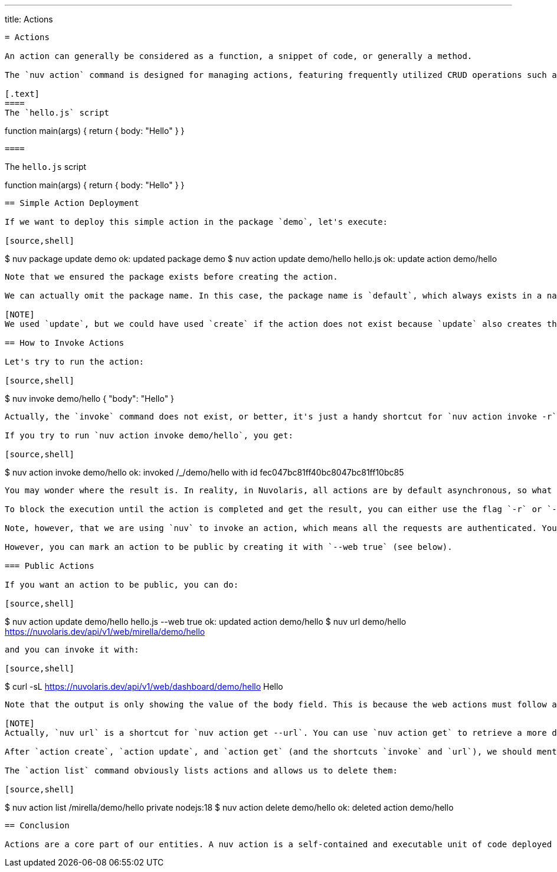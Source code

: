 ---
title: Actions
----
= Actions

An action can generally be considered as a function, a snippet of code, or generally a method.

The `nuv action` command is designed for managing actions, featuring frequently utilized CRUD operations such as list, create, update, and delete. We will illustrate these operations through examples using a basic hello action. Let's assume we have the following file in the current directory:

[.text]
====
The `hello.js` script

----
function main(args) {
    return { body: "Hello" }
}
----

====


----
The `hello.js` script

====

function main(args) {
    return { body: "Hello" }
}

====

----


== Simple Action Deployment

If we want to deploy this simple action in the package `demo`, let's execute:

[source,shell]
----
$ nuv package update demo                  
ok: updated package demo
$ nuv action update demo/hello hello.js
ok: update action demo/hello
----

Note that we ensured the package exists before creating the action.

We can actually omit the package name. In this case, the package name is `default`, which always exists in a namespace. However, we advise always placing actions in some named package.

[NOTE]
We used `update`, but we could have used `create` if the action does not exist because `update` also creates the action if it does not exist and updates it if it is already there. Update here is similar to the `patch` concept in REST API. However, `create` generates an error if an action does not exist, while `update` does not, so it is practical to always use `update` instead of `create` (unless we really want an error for an existing action for some reason).

== How to Invoke Actions

Let's try to run the action:

[source,shell]
----
$ nuv invoke demo/hello
{
    "body": "Hello"
}
----

Actually, the `invoke` command does not exist, or better, it's just a handy shortcut for `nuv action invoke -r`.

If you try to run `nuv action invoke demo/hello`, you get:

[source,shell]
----
$ nuv action invoke demo/hello
ok: invoked /_/demo/hello with id fec047bc81ff40bc8047bc81ff10bc85
----

You may wonder where the result is. In reality, in Nuvolaris, all actions are by default asynchronous, so what you usually get is the *activation id* to retrieve the result once the action is completed.

To block the execution until the action is completed and get the result, you can either use the flag `-r` or `--result`, or use `nuv invoke`.

Note, however, that we are using `nuv` to invoke an action, which means all the requests are authenticated. You cannot invoke actions directly without logging into the system first.

However, you can mark an action to be public by creating it with `--web true` (see below).

=== Public Actions

If you want an action to be public, you can do:

[source,shell]
----
$ nuv action update demo/hello hello.js --web true
ok: updated action demo/hello
$ nuv url demo/hello
https://nuvolaris.dev/api/v1/web/mirella/demo/hello
----

and you can invoke it with:

[source,shell]
----
$ curl -sL https://nuvolaris.dev/api/v1/web/dashboard/demo/hello
Hello
----

Note that the output is only showing the value of the body field. This is because the web actions must follow a pattern to produce an output suitable for web output, so the output should be under the key `body`, and so on. Check the section on Web Actions for more information.

[NOTE]
Actually, `nuv url` is a shortcut for `nuv action get --url`. You can use `nuv action get` to retrieve a more detailed description of an action in JSON format.

After `action create`, `action update`, and `action get` (and the shortcuts `invoke` and `url`), we should mention `action list` and `action delete`.

The `action list` command obviously lists actions and allows us to delete them:

[source,shell]
----
$ nuv action list 
/mirella/demo/hello                                                  private nodejs:18
$ nuv action delete demo/hello
ok: deleted action demo/hello
----

== Conclusion

Actions are a core part of our entities. A nuv action is a self-contained and executable unit of code deployed on the nuv serverless computing platform.
